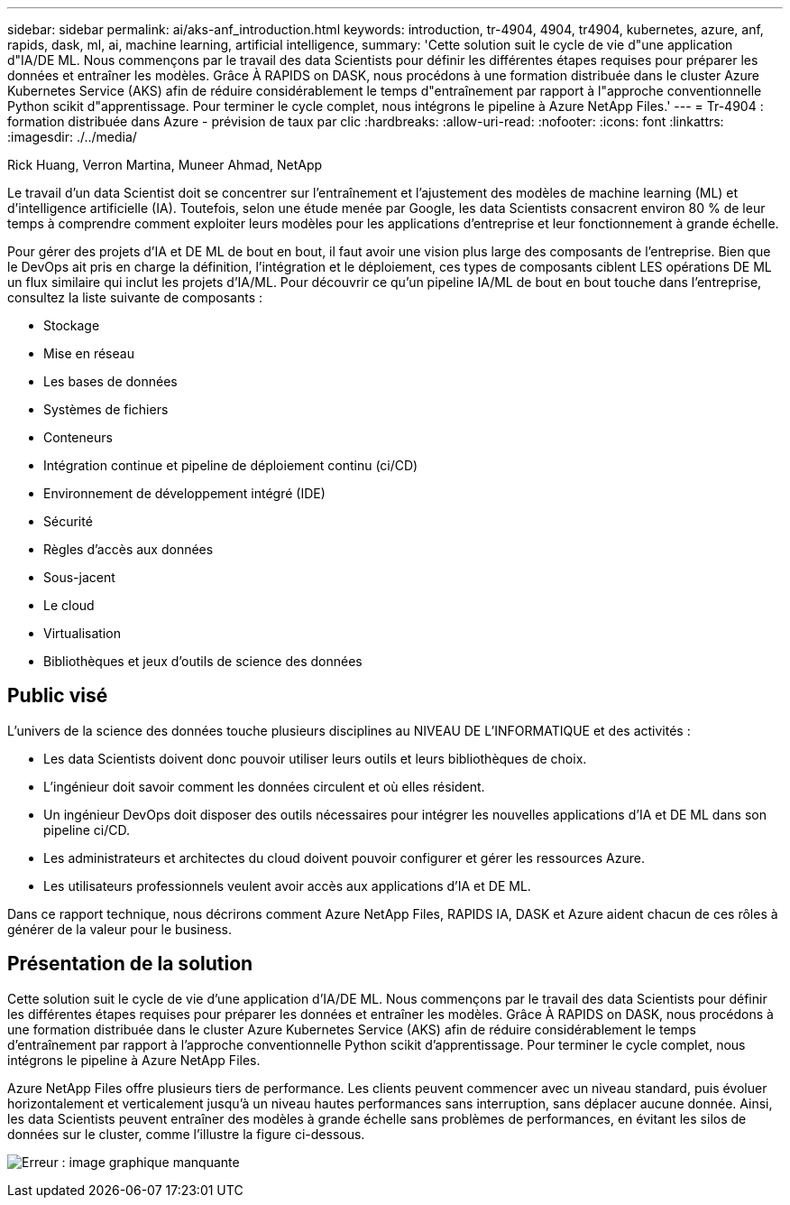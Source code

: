 ---
sidebar: sidebar 
permalink: ai/aks-anf_introduction.html 
keywords: introduction, tr-4904, 4904, tr4904, kubernetes, azure, anf, rapids, dask, ml, ai, machine learning, artificial intelligence, 
summary: 'Cette solution suit le cycle de vie d"une application d"IA/DE ML. Nous commençons par le travail des data Scientists pour définir les différentes étapes requises pour préparer les données et entraîner les modèles. Grâce À RAPIDS on DASK, nous procédons à une formation distribuée dans le cluster Azure Kubernetes Service (AKS) afin de réduire considérablement le temps d"entraînement par rapport à l"approche conventionnelle Python scikit d"apprentissage. Pour terminer le cycle complet, nous intégrons le pipeline à Azure NetApp Files.' 
---
= Tr-4904 : formation distribuée dans Azure - prévision de taux par clic
:hardbreaks:
:allow-uri-read: 
:nofooter: 
:icons: font
:linkattrs: 
:imagesdir: ./../media/


Rick Huang, Verron Martina, Muneer Ahmad, NetApp

[role="lead"]
Le travail d'un data Scientist doit se concentrer sur l'entraînement et l'ajustement des modèles de machine learning (ML) et d'intelligence artificielle (IA). Toutefois, selon une étude menée par Google, les data Scientists consacrent environ 80 % de leur temps à comprendre comment exploiter leurs modèles pour les applications d'entreprise et leur fonctionnement à grande échelle.

Pour gérer des projets d'IA et DE ML de bout en bout, il faut avoir une vision plus large des composants de l'entreprise. Bien que le DevOps ait pris en charge la définition, l'intégration et le déploiement, ces types de composants ciblent LES opérations DE ML un flux similaire qui inclut les projets d'IA/ML. Pour découvrir ce qu'un pipeline IA/ML de bout en bout touche dans l'entreprise, consultez la liste suivante de composants :

* Stockage
* Mise en réseau
* Les bases de données
* Systèmes de fichiers
* Conteneurs
* Intégration continue et pipeline de déploiement continu (ci/CD)
* Environnement de développement intégré (IDE)
* Sécurité
* Règles d'accès aux données
* Sous-jacent
* Le cloud
* Virtualisation
* Bibliothèques et jeux d'outils de science des données




== Public visé

L'univers de la science des données touche plusieurs disciplines au NIVEAU DE L'INFORMATIQUE et des activités :

* Les data Scientists doivent donc pouvoir utiliser leurs outils et leurs bibliothèques de choix.
* L'ingénieur doit savoir comment les données circulent et où elles résident.
* Un ingénieur DevOps doit disposer des outils nécessaires pour intégrer les nouvelles applications d'IA et DE ML dans son pipeline ci/CD.
* Les administrateurs et architectes du cloud doivent pouvoir configurer et gérer les ressources Azure.
* Les utilisateurs professionnels veulent avoir accès aux applications d'IA et DE ML.


Dans ce rapport technique, nous décrirons comment Azure NetApp Files, RAPIDS IA, DASK et Azure aident chacun de ces rôles à générer de la valeur pour le business.



== Présentation de la solution

Cette solution suit le cycle de vie d'une application d'IA/DE ML. Nous commençons par le travail des data Scientists pour définir les différentes étapes requises pour préparer les données et entraîner les modèles. Grâce À RAPIDS on DASK, nous procédons à une formation distribuée dans le cluster Azure Kubernetes Service (AKS) afin de réduire considérablement le temps d'entraînement par rapport à l'approche conventionnelle Python scikit d'apprentissage. Pour terminer le cycle complet, nous intégrons le pipeline à Azure NetApp Files.

Azure NetApp Files offre plusieurs tiers de performance. Les clients peuvent commencer avec un niveau standard, puis évoluer horizontalement et verticalement jusqu'à un niveau hautes performances sans interruption, sans déplacer aucune donnée. Ainsi, les data Scientists peuvent entraîner des modèles à grande échelle sans problèmes de performances, en évitant les silos de données sur le cluster, comme l'illustre la figure ci-dessous.

image:aks-anf_image1.png["Erreur : image graphique manquante"]
